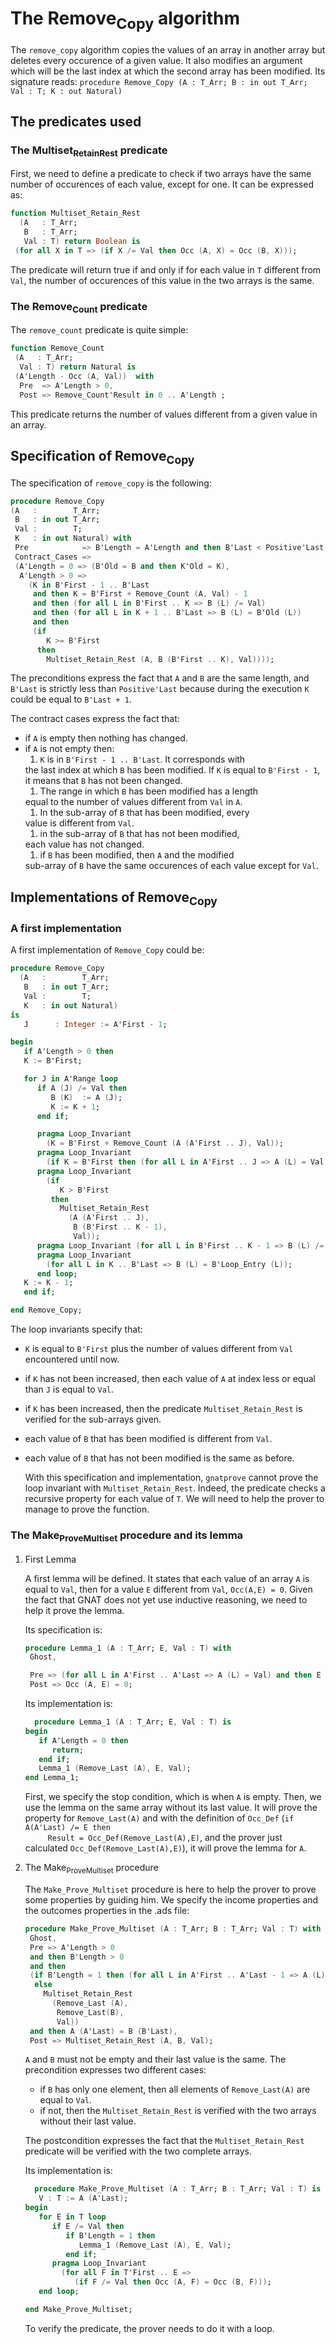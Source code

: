 * The Remove_Copy algorithm

  The ~remove_copy~ algorithm copies the values of an array in
  another array but deletes every occurence of a given value.
  It also modifies an argument which will be the last index
  at which the second array has been modified.
  Its signature reads:
  ~procedure Remove_Copy (A : T_Arr; B : in out T_Arr; Val : T; K : out Natural)~

** The predicates used
*** The Multiset_Retain_Rest predicate

   First, we need to define a predicate to check if two arrays have
   the same number of occurences of each value, except for one.
   It can be expressed as:
   #+BEGIN_SRC ada
   function Multiset_Retain_Rest
     (A   : T_Arr;
      B   : T_Arr;
      Val : T) return Boolean is
    (for all X in T => (if X /= Val then Occ (A, X) = Occ (B, X)));
   #+END_SRC

   The predicate will return true if and only if for each value in
   ~T~ different from ~Val~, the number of occurences of this value
   in the two arrays is the same.

*** The Remove_Count predicate

    The ~remove_count~ predicate is quite simple:
    #+BEGIN_SRC ada
    function Remove_Count
     (A   : T_Arr;
      Val : T) return Natural is
     (A'Length - Occ (A, Val))  with
      Pre  => A'Length > 0,
      Post => Remove_Count'Result in 0 .. A'Length ;
    #+END_SRC

    This predicate returns the number of values different from a given
    value in an array.
    
** Specification of Remove_Copy

   The specification of ~remove_copy~ is the following:
   #+BEGIN_SRC ada
     procedure Remove_Copy
     (A   :        T_Arr;
      B   : in out T_Arr;
      Val :        T;
      K   : in out Natural) with
      Pre            => B'Length = A'Length and then B'Last < Positive'Last,
      Contract_Cases =>
      (A'Length = 0 => (B'Old = B and then K'Old = K),
       A'Length > 0 =>
         (K in B'First - 1 .. B'Last
          and then K = B'First + Remove_Count (A, Val) - 1
          and then (for all L in B'First .. K => B (L) /= Val)
          and then (for all L in K + 1 .. B'Last => B (L) = B'Old (L))
          and then
          (if
             K >= B'First
           then
             Multiset_Retain_Rest (A, B (B'First .. K), Val))));
   #+END_SRC

   The preconditions express the fact that ~A~ and ~B~ are the
   same length, and ~B'Last~ is strictly less than ~Positive'Last~
   because during the execution ~K~ could be equal to ~B'Last + 1~.
   
   The contract cases express the fact that:
   - if ~A~ is empty then nothing has changed.
   - if ~A~ is not empty then:
     1. ~K~ is in ~B'First - 1 .. B'Last~. It corresponds with
	the last index at which ~B~ has been modified. If ~K~
	is equal to ~B'First - 1~, it means that ~B~ has not
	been changed.
     2. The range in which ~B~ has been modified has a length
	equal to the number of values different from ~Val~ in
	~A~.
     3. In the sub-array of ~B~ that has been modified, every
	value is different from ~Val~.
     4. in the sub-array of ~B~ that has not been modified,
	each value has not changed.
     5. if ~B~ has been modified, then ~A~ and the modified
	sub-array of ~B~ have the same occurences of each value
	except for ~Val~.

** Implementations of Remove_Copy

*** A first implementation

   A first implementation of ~Remove_Copy~ could be:
   #+BEGIN_SRC ada
   procedure Remove_Copy
     (A   :        T_Arr;
      B   : in out T_Arr;
      Val :        T;
      K   : in out Natural)
   is
      J      : Integer := A'First - 1;

   begin
      if A'Length > 0 then
      K := B'First;

      for J in A'Range loop
         if A (J) /= Val then
            B (K)  := A (J);
            K := K + 1;
         end if;

         pragma Loop_Invariant
           (K = B'First + Remove_Count (A (A'First .. J), Val));
         pragma Loop_Invariant
           (if K = B'First then (for all L in A'First .. J => A (L) = Val));
         pragma Loop_Invariant
           (if
              K > B'First
            then
              Multiset_Retain_Rest
                (A (A'First .. J),
                 B (B'First .. K - 1),
                 Val));
         pragma Loop_Invariant (for all L in B'First .. K - 1 => B (L) /= Val);
         pragma Loop_Invariant
           (for all L in K .. B'Last => B (L) = B'Loop_Entry (L));
         end loop;
      K := K - 1;
      end if;
      
   end Remove_Copy;
   #+END_SRC

   The loop invariants specify that:
   - ~K~ is equal to ~B'First~ plus the number of values different from
     ~Val~ encountered until now.
   - if ~K~ has not been increased, then each value of ~A~ at index
     less or equal than ~J~ is equal to ~Val~.
   - if ~K~ has been increased, then the predicate ~Multiset_Retain_Rest~
     is verified for the sub-arrays given.
   - each value of ~B~ that has been modified is different from ~Val~.
   - each value of ~B~ that has not been modified is the same as before.

     With this specification and implementation, ~gnatprove~ cannot prove
     the loop invariant with ~Multiset_Retain_Rest~. Indeed, the predicate
     checks a recursive property for each value of ~T~. We will need to
     help the prover to manage to prove the function.

*** The Make_Prove_Multiset procedure and its lemma

**** First Lemma

     A first lemma will be defined. It states that each value 
     of an array ~A~ is equal to ~Val~, then for a value ~E~
     different from ~Val~, ~Occ(A,E) = 0~. Given the fact that
     GNAT does not yet use inductive reasoning, we need to
     help it prove the lemma.

     Its specification is:
     #+BEGIN_SRC ada
     procedure Lemma_1 (A : T_Arr; E, Val : T) with
      Ghost,

      Pre => (for all L in A'First .. A'Last => A (L) = Val) and then E /= Val,
      Post => Occ (A, E) = 0;
     #+END_SRC
    
     Its implementation is:
     #+BEGIN_SRC ada
     procedure Lemma_1 (A : T_Arr; E, Val : T) is
   begin
      if A'Length = 0 then
         return;
      end if;
      Lemma_1 (Remove_Last (A), E, Val);
   end Lemma_1;
     #+END_SRC

     First, we specify the stop condition, which is when ~A~ is empty.
     Then, we use the lemma on the same array without its last value.
     It will prove the property for ~Remove_Last(A)~ and with the
     definition of ~Occ_Def~ (~if A(A'Last) /= E then
     Result = Occ_Def(Remove_Last(A),E)~, and the prover just calculated
     ~Occ_Def(Remove_Last(A),E)~), it will prove the lemma for ~A~.

**** The Make_Prove_Multiset procedure

     The ~Make_Prove_Multiset~ procedure is here to help the prover
     to prove some properties by guiding him. We specify the income
     properties and the outcomes properties in the .ads file:

     #+BEGIN_SRC ada
     procedure Make_Prove_Multiset (A : T_Arr; B : T_Arr; Val : T) with
      Ghost,
      Pre => A'Length > 0
      and then B'Length > 0
      and then
      (if B'Length = 1 then (for all L in A'First .. A'Last - 1 => A (L) = Val)
       else
         Multiset_Retain_Rest
           (Remove_Last (A),
            Remove_Last(B),
            Val))
      and then A (A'Last) = B (B'Last),
      Post => Multiset_Retain_Rest (A, B, Val);
     #+END_SRC

     ~A~ and ~B~ must not be empty and their last value is the same.
     The precondition expresses two different cases:
     - if ~B~ has only one element, then all elements of ~Remove_Last(A)~
       are equal to ~Val~.
     - if not, then the ~Multiset_Retain_Rest~ is verified with the two arrays
       without their last value.
       
     The postcondition expresses the fact that the ~Multiset_Retain_Rest~
     predicate will be verified with the two complete arrays.

     Its implementation is:

     #+BEGIN_SRC ada
     procedure Make_Prove_Multiset (A : T_Arr; B : T_Arr; Val : T) is
      V : T := A (A'Last);
   begin
      for E in T loop
         if E /= Val then
            if B'Length = 1 then
               Lemma_1 (Remove_Last (A), E, Val);
            end if;
         pragma Loop_Invariant
           (for all F in T'First .. E =>
              (if F /= Val then Occ (A, F) = Occ (B, F)));
      end loop;

   end Make_Prove_Multiset;
     #+END_SRC

     To verify the predicate, the prover needs to do it with a loop.
     
